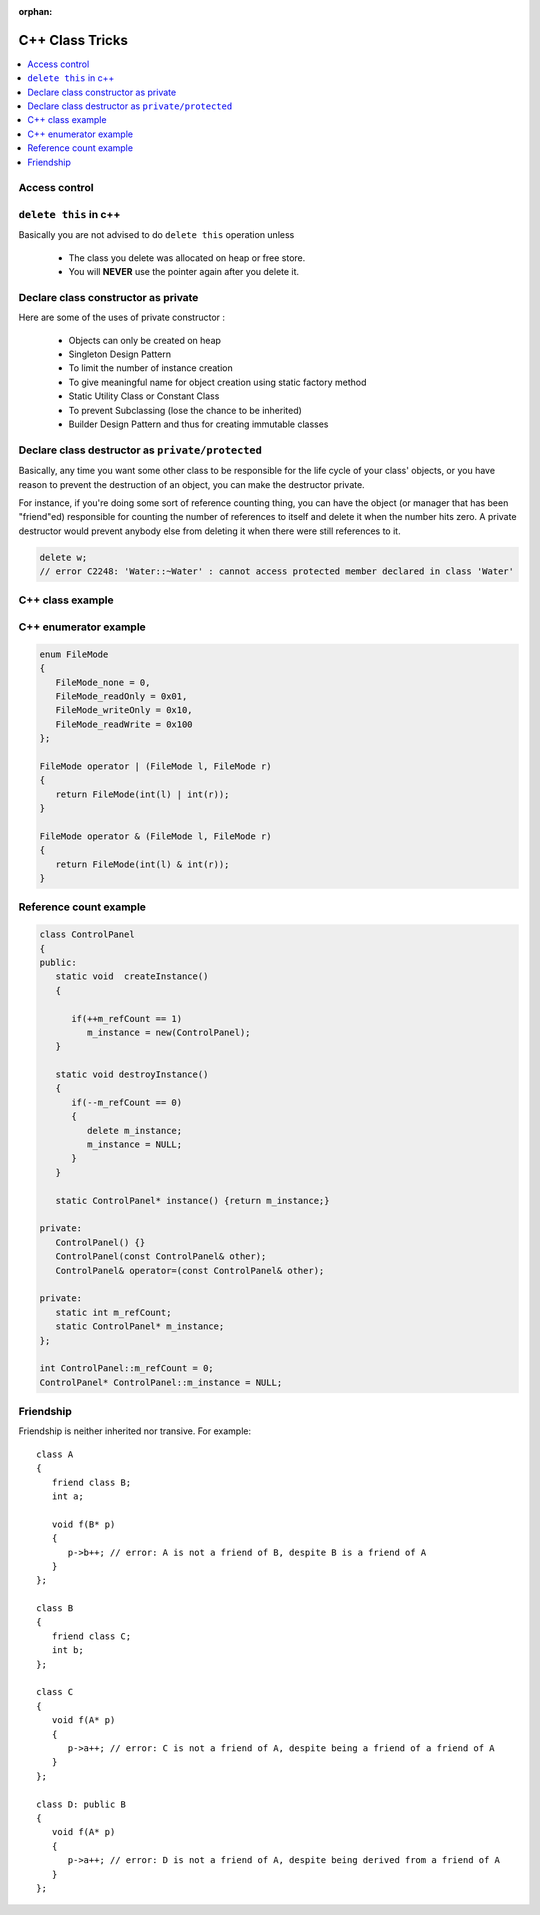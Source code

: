 :orphan:

****************
C++ Class Tricks
****************

.. contents::
   :local:

Access control
==============

.. image:: images/cpp_class_access_control.png


``delete this`` in c++
======================

Basically you are not advised to do ``delete this`` operation unless

   * The class you delete was allocated on heap or free store.
   * You will **NEVER** use the pointer again after you delete it.


Declare class constructor as private
====================================

Here are some of the uses of private constructor :

   * Objects can only be created on heap
   * Singleton Design Pattern
   * To limit the number of instance creation
   * To give meaningful name for object creation using static factory method
   * Static Utility Class or Constant Class
   * To prevent Subclassing (lose the chance to be inherited)
   * Builder Design Pattern and thus for creating immutable classes


Declare class destructor as ``private/protected``
=================================================

Basically, any time you want some other class to be responsible for the life cycle of your class' objects,
or you have reason to prevent the destruction of an object, you can make the destructor private.

For instance, if you're doing some sort of reference counting thing, you can have the object
(or manager that has been "friend"ed) responsible for counting the number of references to itself
and delete it when the number hits zero. A private destructor would prevent anybody else from
deleting it when there were still references to it.

.. code-block:: c++

   delete w;
   // error C2248: 'Water::~Water' : cannot access protected member declared in class 'Water'


C++ class example
=================

.. code-block:: c++ 
   :caption: class example

   #include <stdio.h>
   #include <string.h>
   
   struct  Integer
   {
      Integer():
         size(0), data(NULL)
      {
         printf("Default constructor\n");
      }
   
      Integer(int n):
         size(n), data(NULL)
       {
         data = new int[size];
         printf("1-Argument constructor\n");
      }
   
      Integer(const Integer& other) {
         size = other.size;
         data = new int[size];
         memcpy(data, other.data, size*sizeof(int));
         printf("Copy constructor\n");
      }
   
       Integer& operator=(const Integer& other) {
         if(data != NULL) {
            delete[] data;
            size = 0;
         }
         
         size = other.size;
         data = new int[size];
         memcpy(data, other.data, size*sizeof(int));
         printf("operator=()\n");
      
         return *this;
      }
   
      ~Integer() {
         delete[] data;
         data = NULL;
         size = 0;
         printf("Destructor\n");
      }
   
      int size;
      int* data;
   };
   
   
   int main()
   {
      Integer a(2);
   
      a.data[0] = 123456;
      a.data[1] = 11;
   
      if(true)
      {
         Integer b = a;
         printf("%p\n", a.data);
         printf("%p\n", b.data);
      }
   
      Integer c(3);
      c = a;
   
      printf("%d\n", c.data[0]);
   
      return 0;
   }


   class Base
   {
   public:
      Base() { a = 1; printf("Base()\n"); }
      Base(int x) : a(x) { printf("Base(int)\n"); }
   
   protected:
      int a;
   };
   
   class Derived : public Base
   {
   public:
      Derived(int x) : /*Base(x),*/b(x) {}
      void func() { printf("a = %d, b = %d\n", a, b); }
   
   private:
      int b;
   };

   

C++ enumerator example
======================

.. code-block:: c++

   enum FileMode
   {
      FileMode_none = 0,
      FileMode_readOnly = 0x01,
      FileMode_writeOnly = 0x10,
      FileMode_readWrite = 0x100
   };

   FileMode operator | (FileMode l, FileMode r)
   {
      return FileMode(int(l) | int(r));
   }

   FileMode operator & (FileMode l, FileMode r)
   {
      return FileMode(int(l) & int(r));
   }
      

Reference count example
=======================

.. code-block:: c++

   class ControlPanel
   {
   public:
      static void  createInstance()
      {

         if(++m_refCount == 1)
            m_instance = new(ControlPanel);
      }

      static void destroyInstance()
      {
         if(--m_refCount == 0) 
         {
            delete m_instance;
            m_instance = NULL;
         }
      }

      static ControlPanel* instance() {return m_instance;}

   private:
      ControlPanel() {}
      ControlPanel(const ControlPanel& other);
      ControlPanel& operator=(const ControlPanel& other);

   private:
      static int m_refCount;
      static ControlPanel* m_instance;
   };

   int ControlPanel::m_refCount = 0;
   ControlPanel* ControlPanel::m_instance = NULL;


Friendship
==========

Friendship is neither inherited nor transive. For example::

   class A
   {
      friend class B;
      int a;

      void f(B* p)
      {
         p->b++; // error: A is not a friend of B, despite B is a friend of A
      }
   };

   class B
   {
      friend class C;
      int b;
   };

   class C
   {
      void f(A* p)
      {
         p->a++; // error: C is not a friend of A, despite being a friend of a friend of A
      }
   };

   class D: public B
   {
      void f(A* p)
      {
         p->a++; // error: D is not a friend of A, despite being derived from a friend of A
      }
   };